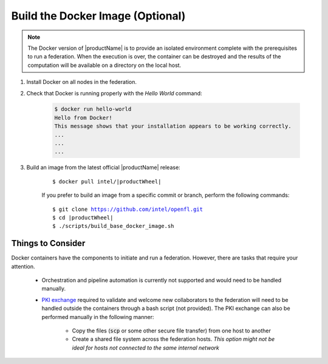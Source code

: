 .. # Copyright (C) 2020-2021 Intel Corporation
.. # SPDX-License-Identifier: Apache-2.0

.. _install_docker:

*********************************
Build the Docker Image (Optional)
*********************************

.. note::

   The Docker version of |productName| is to provide an isolated environment complete with the prerequisites to run a federation. When the execution is over, the container can be destroyed and the results of the computation will be available on a directory on the local host.

1. Install Docker on all nodes in the federation.

2. Check that Docker is running properly with the *Hello World* command:

    .. code-block:: console

      $ docker run hello-world
      Hello from Docker!
      This message shows that your installation appears to be working correctly.
      ...
      ...
      ...
      
3. Build an image from the latest official |productName| release:

	.. parsed-literal::

	   $ docker pull intel/\ |productWheel|\
   
	If you prefer to build an image from a specific commit or branch, perform the following commands:

	.. parsed-literal::

	   $ git clone https://github.com/intel/openfl.git
	   $ cd \ |productWheel|
	   $ ./scripts/build_base_docker_image.sh



Things to Consider
~~~~~~~~~~~~~~~~~~

Docker containers have the components to initiate and run a federation. However, there are tasks that require your attention.

  *  Orchestration and pipeline automation is currently not supported and would need to be handled manually.

  * `PKI exchange <https://en.wikipedia.org/wiki/Public_key_infrastructure>`_ required to validate and welcome new collaborators to the federation will need to be handled outside the containers through a bash script (not provided). The PKI exchange can also be performed manually in the following manner:

     * Copy the files (:code:`scp` or some other secure file transfer) from one host to another
     * Create a shared file system across the federation hosts. *This option might not be ideal for hosts not connected to the same internal network*

.. figure:: images/docker_design.png
   :alt: Docker design
   :align: center
   :scale: 70%

.. centered:: Docker Design



